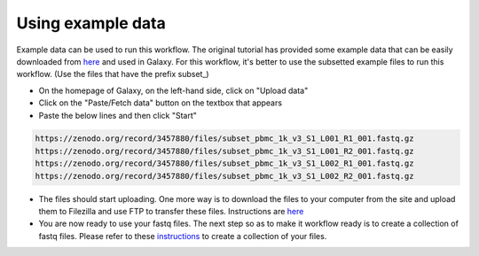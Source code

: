 **Using example data**
=======================

Example data can be used to run this workflow. The original tutorial has provided some example data that can be easily downloaded from `here <https://zenodo.org/records/3457880>`_ and used in Galaxy. For this workflow, it's better to use the subsetted example files to run this workflow. (Use the files that have the prefix subset_) 

* On the homepage of Galaxy, on the left-hand side, click on "Upload data"

* Click on the "Paste/Fetch data" button on the textbox that appears

* Paste the below lines and then click "Start"

.. code-block:: RST

  https://zenodo.org/record/3457880/files/subset_pbmc_1k_v3_S1_L001_R1_001.fastq.gz
  https://zenodo.org/record/3457880/files/subset_pbmc_1k_v3_S1_L001_R2_001.fastq.gz
  https://zenodo.org/record/3457880/files/subset_pbmc_1k_v3_S1_L002_R1_001.fastq.gz
  https://zenodo.org/record/3457880/files/subset_pbmc_1k_v3_S1_L002_R2_001.fastq.gz

* The files should start uploading. One more way is to download the files to your computer from the site and upload them to Filezilla and use FTP to transfer these files. Instructions are `here <https://galaxy-tutorial-landing-page.readthedocs.io/en/latest/Miscellaneous/Importing%20large%20data.html>`_

* You are now ready to use your fastq files. The next step so as to make it workflow ready is to create a collection of fastq files. Please refer to these `instructions <https://galaxy-tutorial.readthedocs.io/en/latest/Primary%20analysis/Importing%20data.html>`_ to create a collection of your files.
